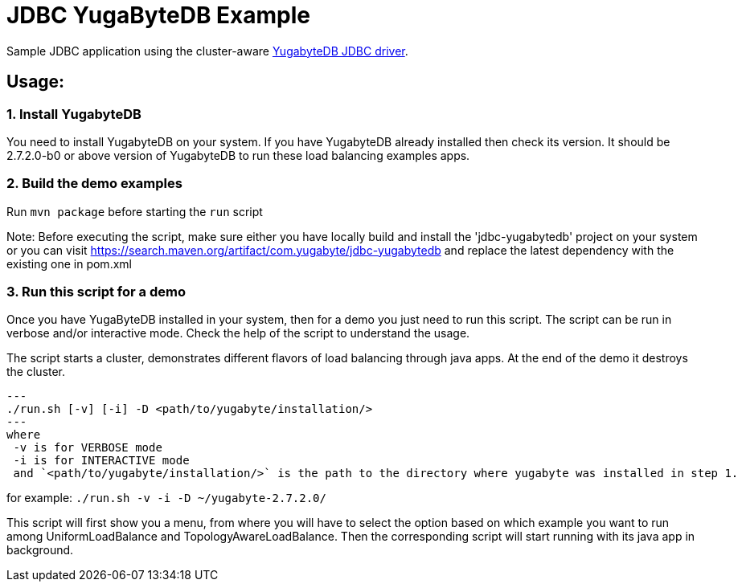 
= JDBC YugaByteDB Example

Sample JDBC application using the cluster-aware https://github.com/yugabyte/jdbc-yugabytedb[YugabyteDB JDBC driver].

== Usage:

=== 1. Install YugabyteDB

You need to install YugabyteDB on your system. If you have YugabyteDB already installed then check its version.
It should be 2.7.2.0-b0 or above version of YugabyteDB to run these load balancing examples apps.

=== 2. Build the demo examples
Run `mvn package` before starting the `run` script

Note: Before executing the script, make sure either you have locally build and install the 'jdbc-yugabytedb' project on your system or you can visit https://search.maven.org/artifact/com.yugabyte/jdbc-yugabytedb and replace the latest dependency with the existing one in pom.xml 

=== 3. Run this script for a demo
Once you have YugaByteDB installed in your system, then for a demo you just need to run this script.
The script can be run in verbose and/or interactive mode. Check the help of the script to understand
the usage.

The script starts a cluster, demonstrates different flavors of load balancing through java apps.
At the end of the demo it destroys the cluster.

[source, sh]
---
./run.sh [-v] [-i] -D <path/to/yugabyte/installation/>
---
where
 -v is for VERBOSE mode
 -i is for INTERACTIVE mode
 and `<path/to/yugabyte/installation/>` is the path to the directory where yugabyte was installed in step 1.

for example: `./run.sh -v -i -D ~/yugabyte-2.7.2.0/`

This script will first show you a menu, from where you will have to select the option based on which example you want to run among UniformLoadBalance and TopologyAwareLoadBalance.
Then the corresponding script will start running with its java app in background.


